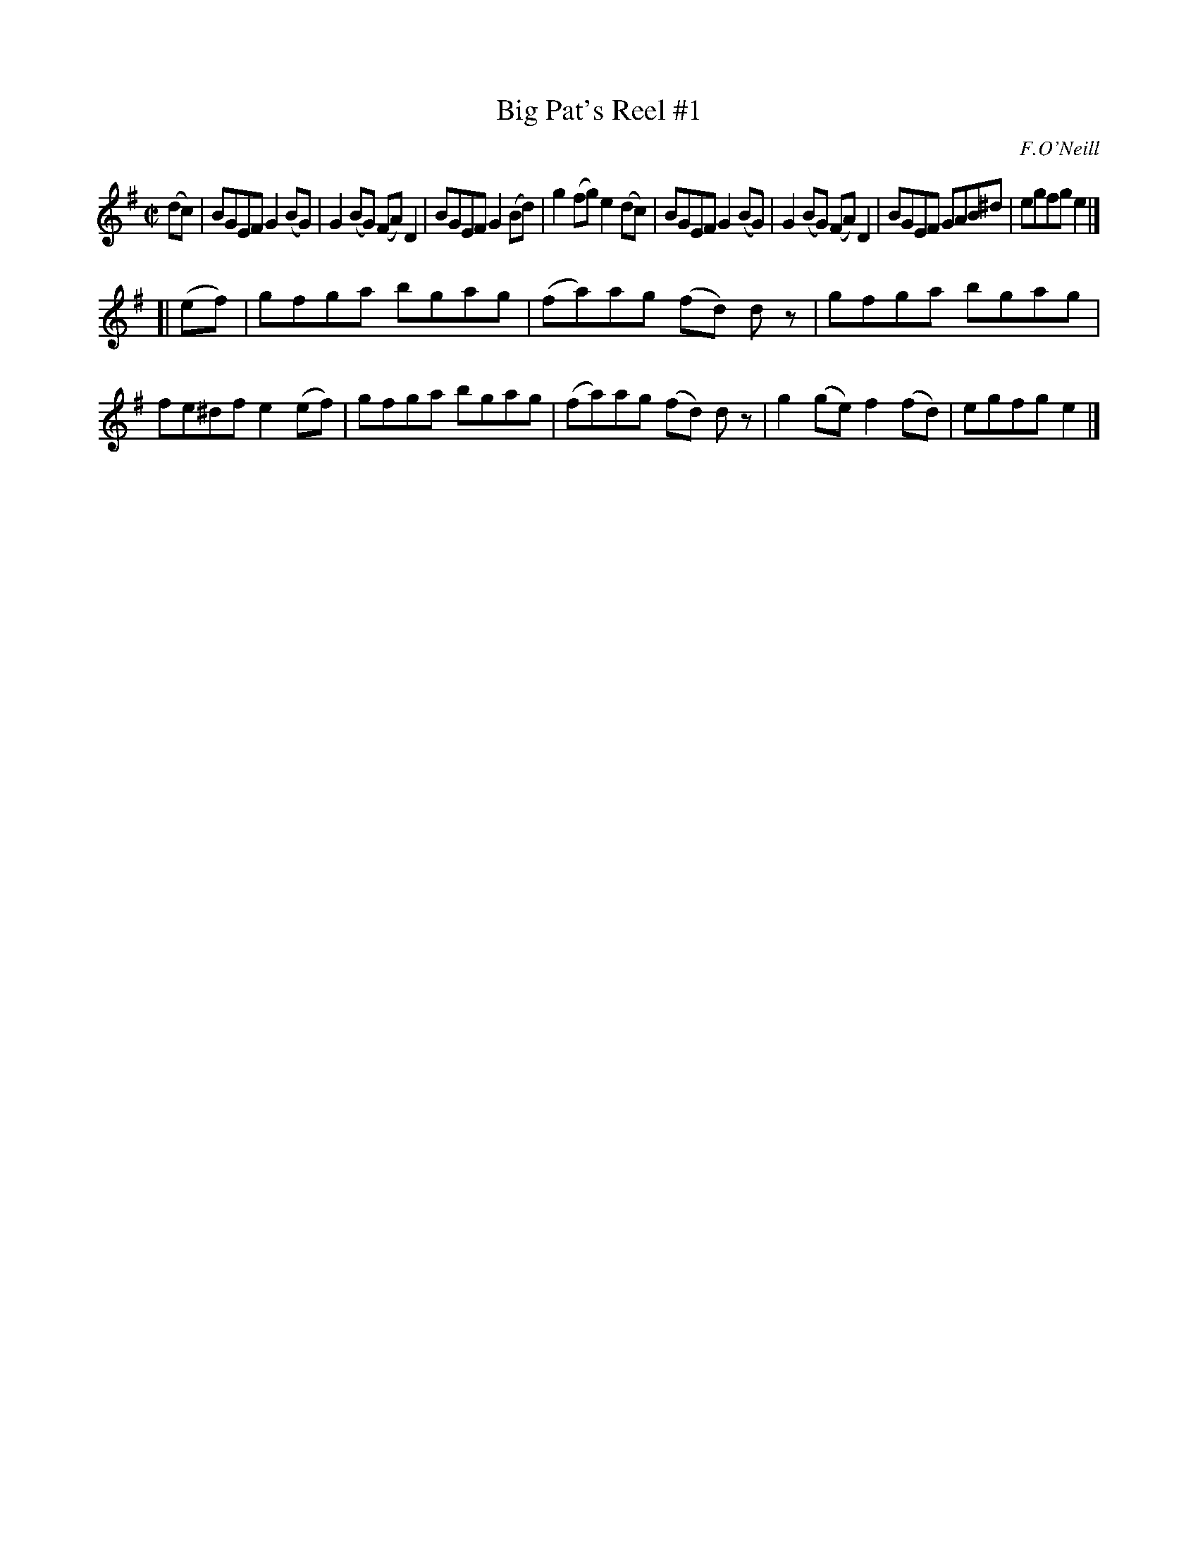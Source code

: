 X: 1192
T: Big Pat's Reel #1
M: C|
L: 1/8
R: reel
B: O'Neill's 1850 #1192
O: F.O'Neill
Z: Trish O'Neil
K: Em
(dc) |\
BGEF G2(BG) | G2(BG) (FA)D2 | BGEF G2(Bd) | g2(fg) e2(dc) |\
BGEF G2(BG) | G2(BG) (FA)D2 | BGEF GAB^d | egfg e2 |]
[| (ef) |\
gfga bgag | (fa)ag (fd) dz | gfga bgag | fe^df e2(ef) |\
gfga bgag | (fa)ag (fd) dz | g2(ge) f2(fd) | egfg e2 |]
